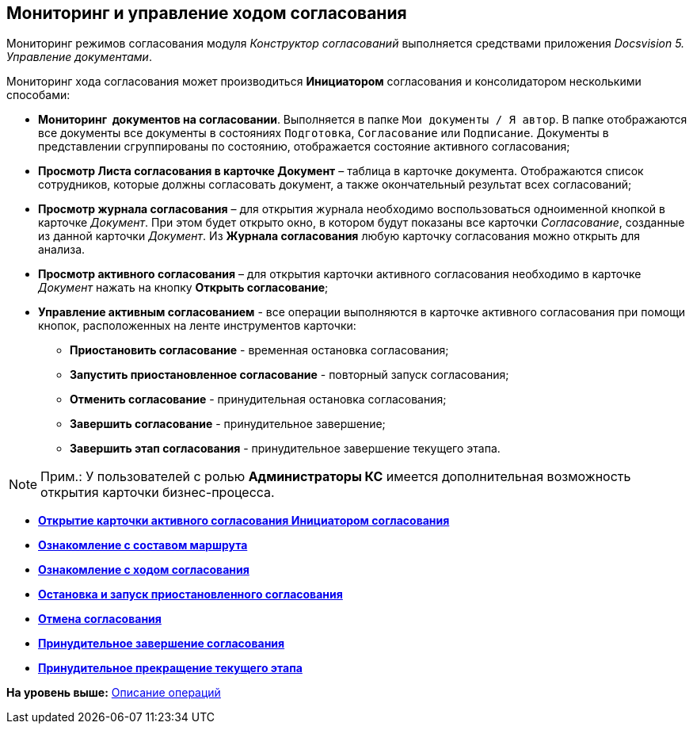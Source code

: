 [[ariaid-title1]]
== Мониторинг и управление ходом согласования

Мониторинг режимов согласования модуля [.dfn .term]_Конструктор согласований_ выполняется средствами приложения [.dfn .term]_Docsvision 5. Управление документами_.

Мониторинг хода согласования может производиться [.keyword]*Инициатором* согласования и консолидатором несколькими способами:

* [.keyword]*Мониторинг  документов на согласовании*. Выполняется в папке [.ph .filepath]`Мои документы / Я автор`. В папке отображаются все документы все документы в состояниях `Подготовка`, `Согласование` или `Подписание`. Документы в представлении сгруппированы по состоянию, отображается состояние активного согласования;
* [.keyword]*Просмотр Листа согласования в карточке Документ* – таблица в карточке документа. Отображаются список сотрудников, которые должны согласовать документ, а также окончательный результат всех согласований;
* [.keyword]*Просмотр журнала согласования* – для открытия журнала необходимо воспользоваться одноименной кнопкой в карточке [.dfn .term]_Документ_. При этом будет открыто окно, в котором будут показаны все карточки [.dfn .term]_Согласование_, созданные из данной карточки [.dfn .term]_Документ_. Из [.keyword]*Журнала согласования* любую карточку согласования можно открыть для анализа.   
* [.keyword]*Просмотр активного согласования* – для открытия карточки активного согласования необходимо в карточке [.dfn .term]_Документ_ нажать на кнопку [.ph .uicontrol]*Открыть согласование*;
* [.keyword]*Управление активным согласованием* - все операции выполняются в карточке активного согласования при помощи кнопок, расположенных на ленте инструментов карточки:
** [.keyword]*Приостановить согласование* - временная остановка согласования;
** [.keyword]*Запустить приостановленное согласование* - повторный запуск согласования;
** [.keyword]*Отменить согласование* - принудительная остановка согласования;
** [.keyword]*Завершить согласование* - принудительное завершение;
** [.keyword]*Завершить этап согласования* - принудительное завершение текущего этапа.

[[concept_orw_swd_pm__open_business_prosess]]
[NOTE]
====
[.note__title]#Прим.:# У пользователей с ролью [.keyword]*Администраторы КС* имеется дополнительная возможность открытия карточки бизнес-процесса.
====

* *xref:../pages/Approval_open_active_approval.adoc[Открытие карточки активного согласования Инициатором согласования]* +
* *xref:../pages/Approval_path_consist.adoc[Ознакомление с составом маршрута]* +
* *xref:../pages/Approval_view_approval_list.adoc[Ознакомление с ходом согласования]* +
* *xref:../pages/Approval_postpone_approval.adoc[Остановка и запуск приостановленного согласования]* +
* *xref:../pages/Approval_reject.adoc[Отмена согласования]* +
* *xref:../pages/Approval_finish.adoc[Принудительное завершение согласования]* +
* *xref:../pages/Approval_stage_stop.adoc[Принудительное прекращение текущего этапа]* +

*На уровень выше:* xref:../pages/Operations.adoc[Описание операций]
